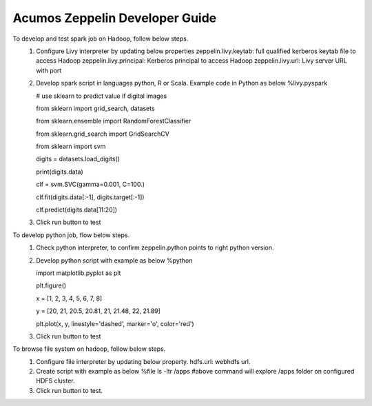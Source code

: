.. ===============LICENSE_START=======================================================
.. Acumos CC-BY-4.0
.. ===================================================================================
.. Copyright (C) 2018 AT&T Intellectual Property. All rights reserved.
.. ===================================================================================
.. This Acumos documentation file is distributed by AT&T
.. under the Creative Commons Attribution 4.0 International License (the "License");
.. you may not use this file except in compliance with the License.
.. You may obtain a copy of the License at
..

..      http://creativecommons.org/licenses/by/4.0
..
.. This file is distributed on an "AS IS" BASIS,
.. WITHOUT WARRANTIES OR CONDITIONS OF ANY KIND, either express or implied.
.. See the License for the specific language governing permissions and
.. limitations under the License.
.. ===============LICENSE_END=========================================================

===============================
Acumos Zeppelin Developer Guide
===============================

To develop and test spark job on Hadoop, follow below steps.
   1. Configure Livy interpreter by updating below properties
      zeppelin.livy.keytab: full qualified kerberos keytab file to access Hadoop
      zeppelin.livy.principal: Kerberos principal to access Hadoop
      zeppelin.livy.url: Livy server URL with port  
	
   2. Develop spark script in languages python, R or Scala. Example code in Python as below
      %livy.pyspark


      # use sklearn to predict value if digital images

      from sklearn import grid_search, datasets

      from sklearn.ensemble import RandomForestClassifier

      from sklearn.grid_search import GridSearchCV

      from sklearn import svm



      digits = datasets.load_digits()


      print(digits.data)

      clf = svm.SVC(gamma=0.001, C=100.)

      clf.fit(digits.data[:-1], digits.target[:-1])  

      clf.predict(digits.data[11:20])

   3. Click run button to test

To develop python job, flow below steps.
   1. Check python interpreter, to confirm zeppelin.python points to right python version.

   2. Develop python script with example as below
      %python


      import matplotlib.pyplot as plt

      plt.figure()

      x = [1, 2, 3, 4, 5, 6, 7, 8]

      y = [20, 21, 20.5, 20.81, 21, 21.48, 22, 21.89]


      plt.plot(x, y, linestyle='dashed', marker='o', color='red') 

   3. Click run button to test 
 
To browse file system on hadoop, follow below steps.
   1. Configure file interpreter by updating below property.
      hdfs.url: webhdfs url.

   2. Create script with example as below
      %file
      ls -ltr /apps
      #above command will explore /apps folder on configured HDFS cluster.

   3. Click run button to test.
 
